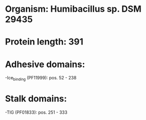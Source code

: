 * Organism: Humibacillus sp. DSM 29435
* Protein length: 391
* Adhesive domains:
-Ice_binding (PF11999): pos. 52 - 238
* Stalk domains:
-TIG (PF01833): pos. 251 - 333


